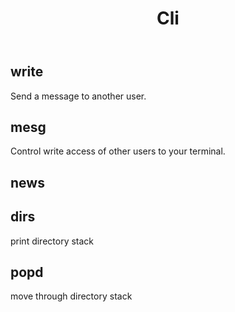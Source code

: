 #+TITLE: Cli

** write
Send a message to another user.

** mesg
Control write access of other users to your terminal.

** news
** dirs
print directory stack
** popd
move through directory stack
